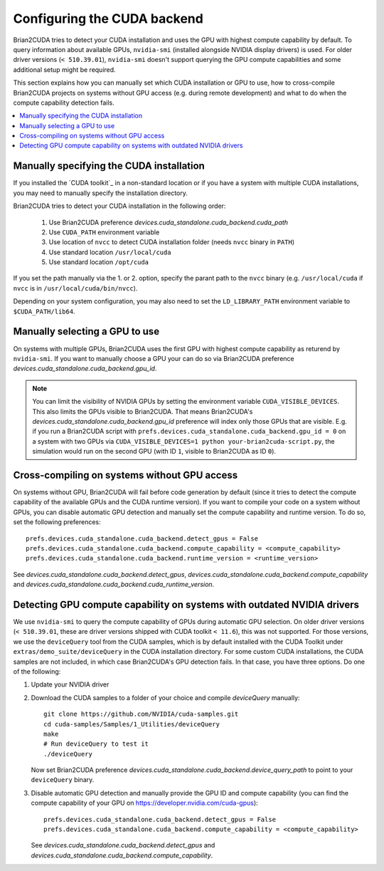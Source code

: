 Configuring the CUDA backend
============================

Brian2CUDA tries to detect your CUDA installation and uses the GPU with highest
compute capability by default. To query information about available GPUs,
``nvidia-smi`` (installed alongside NVIDIA display drivers) is used.
For older driver versions (``< 510.39.01``), ``nvidia-smi`` doesn't support querying the
GPU compute capabilities and some additional setup might be required.

This section explains how you can manually set which CUDA installation or GPU
to use, how to cross-compile Brian2CUDA projects on systems without GPU access (e.g.
during remote development) and what to do when the compute capability detection fails.

.. contents::
    :local:
    :depth: 1

Manually specifying the CUDA installation
~~~~~~~~~~~~~~~~~~~~~~~~~~~~~~~~~~~~~~~~~

If you installed the `CUDA toolkit`_ in a non-standard location or if you have
a system with multiple CUDA installations, you may need to manually specify the
installation directory.

Brian2CUDA tries to detect your CUDA installation in the following order:

    1. Use Brian2CUDA preference `devices.cuda_standalone.cuda_backend.cuda_path`
    2. Use ``CUDA_PATH`` environment variable
    3. Use location of ``nvcc`` to detect CUDA installation folder (needs ``nvcc``
       binary in ``PATH``)
    4. Use standard location ``/usr/local/cuda``
    5. Use standard location ``/opt/cuda``

If you set the path manually via the 1. or 2. option, specify the parant path
to the ``nvcc`` binary (e.g. ``/usr/local/cuda`` if ``nvcc`` is in
``/usr/local/cuda/bin/nvcc``).

Depending on your system configuration, you may also need to set the
``LD_LIBRARY_PATH`` environment variable to ``$CUDA_PATH/lib64``.

Manually selecting a GPU to use
~~~~~~~~~~~~~~~~~~~~~~~~~~~~~~~

On systems with multiple GPUs, Brian2CUDA uses the first GPU with highest compute
capability as returend by ``nvidia-smi``. If you want to manually choose a GPU your can
do so via Brian2CUDA preference `devices.cuda_standalone.cuda_backend.gpu_id`.

.. note::
   You can limit the visibility of NVIDIA GPUs by setting the environment variable
   ``CUDA_VISIBLE_DEVICES``. This also limits the GPUs visible to Brian2CUDA. That means
   Brian2CUDA's `devices.cuda_standalone.cuda_backend.gpu_id` preference will index only
   those GPUs that are visible. E.g. if you run a Brian2CUDA script with
   ``prefs.devices.cuda_standalone.cuda_backend.gpu_id = 0`` on a system with two GPUs
   via ``CUDA_VISIBLE_DEVICES=1 python your-brian2cuda-script.py``, the simulation would
   run on the second GPU (with ID ``1``, visible to Brian2CUDA as ID ``0``).


Cross-compiling on systems without GPU access
~~~~~~~~~~~~~~~~~~~~~~~~~~~~~~~~~~~~~~~~~~~~~

On systems without GPU, Brian2CUDA will fail before code generation by default (since it
tries to detect the compute capability of the available GPUs and the CUDA runtime
version). If you want to compile your code on a system without GPUs, you can disable
automatic GPU detection and manually set the compute capability and runtime version. To
do so, set the following preferences::

   prefs.devices.cuda_standalone.cuda_backend.detect_gpus = False
   prefs.devices.cuda_standalone.cuda_backend.compute_capability = <compute_capability>
   prefs.devices.cuda_standalone.cuda_backend.runtime_version = <runtime_version>

See `devices.cuda_standalone.cuda_backend.detect_gpus`,
`devices.cuda_standalone.cuda_backend.compute_capability` and
`devices.cuda_standalone.cuda_backend.cuda_runtime_version`.


Detecting GPU compute capability on systems with outdated NVIDIA drivers
~~~~~~~~~~~~~~~~~~~~~~~~~~~~~~~~~~~~~~~~~~~~~~~~~~~~~~~~~~~~~~~~~~~~~~~~

We use ``nvidia-smi`` to query the compute capability of GPUs during automatic GPU
selection. On older driver versions (``< 510.39.01``, these are driver versions shipped
with CUDA toolkit ``< 11.6``), this was not supported. For those versions, we use the
``deviceQuery`` tool from the _`CUDA samples`, which is by default installed with the
CUDA Toolkit under ``extras/demo_suite/deviceQuery`` in the CUDA installation directory.
For some custom CUDA installations, the CUDA samples are not included, in which case
Brian2CUDA's GPU detection fails. In that case, you have three options. Do one of the
following:

1. Update your NVIDIA driver
2. Download the _`CUDA samples` to a folder of your choice and compile `deviceQuery`
   manually::

      git clone https://github.com/NVIDIA/cuda-samples.git
      cd cuda-samples/Samples/1_Utilities/deviceQuery
      make
      # Run deviceQuery to test it
      ./deviceQuery

   Now set Brian2CUDA preference
   `devices.cuda_standalone.cuda_backend.device_query_path` to point to your
   ``deviceQuery`` binary.
3. Disable automatic GPU detection and manually provide the GPU ID and compute
   capability (you can find the compute capability of your GPU on
   https://developer.nvidia.com/cuda-gpus)::

      prefs.devices.cuda_standalone.cuda_backend.detect_gpus = False
      prefs.devices.cuda_standalone.cuda_backend.compute_capability = <compute_capability>

   See `devices.cuda_standalone.cuda_backend.detect_gpus` and
   `devices.cuda_standalone.cuda_backend.compute_capability`.

.. _`CUDA Samples`: https://github.com/NVIDIA/cuda-samples/tree/master/Samples
